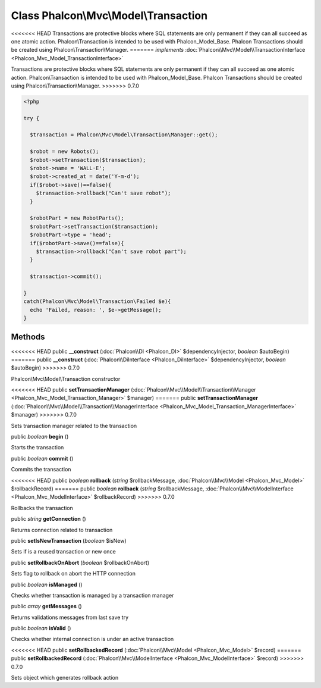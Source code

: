 Class **Phalcon\\Mvc\\Model\\Transaction**
==========================================

<<<<<<< HEAD
Transactions are protective blocks where SQL statements are only permanent if they can all succeed as one atomic action. Phalcon\\Transaction is intended to be used with Phalcon_Model_Base. Phalcon Transactions should be created using Phalcon\\Transaction\\Manager. 
=======
*implements* :doc:`Phalcon\\Mvc\\Model\\TransactionInterface <Phalcon_Mvc_Model_TransactionInterface>`

Transactions are protective blocks where SQL statements are only permanent if they can all succeed as one atomic action. Phalcon\\Transaction is intended to be used with Phalcon_Model_Base. Phalcon Transactions should be created using Phalcon\\Transaction\\Manager.  
>>>>>>> 0.7.0

.. code-block:: php

    <?php

    try {
    
      $transaction = Phalcon\Mvc\Model\Transaction\Manager::get();
    
      $robot = new Robots();
      $robot->setTransaction($transaction);
      $robot->name = 'WALL·E';
      $robot->created_at = date('Y-m-d');
      if($robot->save()==false){
        $transaction->rollback("Can't save robot");
      }
    
      $robotPart = new RobotParts();
      $robotPart->setTransaction($transaction);
      $robotPart->type = 'head';
      if($robotPart->save()==false){
        $transaction->rollback("Can't save robot part");
      }
    
      $transaction->commit();
    
    }
    catch(Phalcon\Mvc\Model\Transaction\Failed $e){
      echo 'Failed, reason: ', $e->getMessage();
    }



Methods
---------

<<<<<<< HEAD
public  **__construct** (:doc:`Phalcon\\DI <Phalcon_DI>` $dependencyInjector, *boolean* $autoBegin)
=======
public  **__construct** (:doc:`Phalcon\\DiInterface <Phalcon_DiInterface>` $dependencyInjector, *boolean* $autoBegin)
>>>>>>> 0.7.0

Phalcon\\Mvc\\Model\\Transaction constructor



<<<<<<< HEAD
public  **setTransactionManager** (:doc:`Phalcon\\Mvc\\Model\\Transaction\\Manager <Phalcon_Mvc_Model_Transaction_Manager>` $manager)
=======
public  **setTransactionManager** (:doc:`Phalcon\\Mvc\\Model\\Transaction\\ManagerInterface <Phalcon_Mvc_Model_Transaction_ManagerInterface>` $manager)
>>>>>>> 0.7.0

Sets transaction manager related to the transaction



public *boolean*  **begin** ()

Starts the transaction



public *boolean*  **commit** ()

Commits the transaction



<<<<<<< HEAD
public *boolean*  **rollback** (*string* $rollbackMessage, :doc:`Phalcon\\Mvc\\Model <Phalcon_Mvc_Model>` $rollbackRecord)
=======
public *boolean*  **rollback** (*string* $rollbackMessage, :doc:`Phalcon\\Mvc\\ModelInterface <Phalcon_Mvc_ModelInterface>` $rollbackRecord)
>>>>>>> 0.7.0

Rollbacks the transaction



public *string*  **getConnection** ()

Returns connection related to transaction



public  **setIsNewTransaction** (*boolean* $isNew)

Sets if is a reused transaction or new once



public  **setRollbackOnAbort** (*boolean* $rollbackOnAbort)

Sets flag to rollback on abort the HTTP connection



public *boolean*  **isManaged** ()

Checks whether transaction is managed by a transaction manager



public *array*  **getMessages** ()

Returns validations messages from last save try



public *boolean*  **isValid** ()

Checks whether internal connection is under an active transaction



<<<<<<< HEAD
public  **setRollbackedRecord** (:doc:`Phalcon\\Mvc\\Model <Phalcon_Mvc_Model>` $record)
=======
public  **setRollbackedRecord** (:doc:`Phalcon\\Mvc\\ModelInterface <Phalcon_Mvc_ModelInterface>` $record)
>>>>>>> 0.7.0

Sets object which generates rollback action




